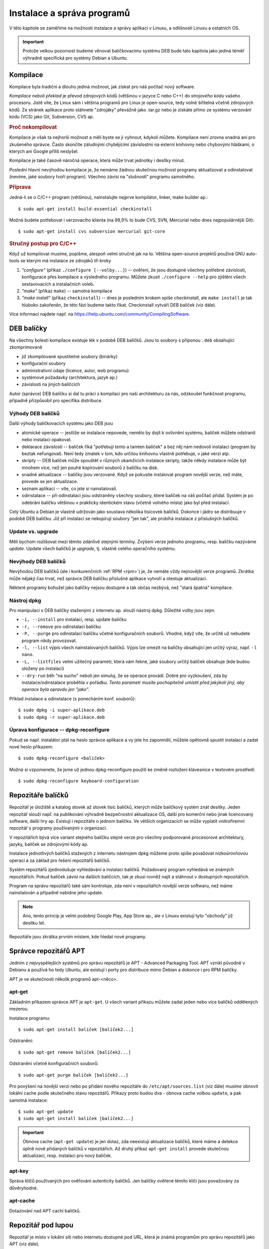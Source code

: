 .. _instalace-sprava-programu:

Instalace a správa programů
***************************

V této kapitole se zaměříme na možnosti instalace a správy aplikací v Linuxu, a odlišnosti Linuxu a
ostatních OS.

.. important:: Protože velkou pozornost budeme věnovat balíčkovacímu systému DEB bude tato kapitola
   jako jediná téměř výhradně specifická pro systémy Debian a Ubuntu.

Kompilace
=========

Kompilace byla tradiční a dlouho jediná možnost, jak získat pro náš počítač nový software.

*Kompilace neboli překlad* je převod zdrojových kódů (většinou v jazyce C nebo C++) do *strojového
kódu* vašeho procesoru. Jistě víte, že Linux sám i většina programů pro Linux je open-source, tedy
volně šiřitelná včetně zdrojových kódů. Ze stránek aplikace proto stáhnete "zdrojáky" převážně jako
.tar.gz nebo je získáte přímo ze systému verzování kódu (VCS) jako Git, Subversion, CVS ap.

.. rubric:: Proč nekompilovat

Kompilace je však ta nejhorší možnost a měli byste se ji vyhnout, kdykoli můžete. Kompilace není
zrovna snadná ani pro zkušeného správce. Často skončíte záludnými chybějícími závislostmi na externí
knihovny nebo chybovými hláškami, o kterých ani Google příliš neslyšel.

Kompilace je také časově náročná operace, která může trvat jednotky i desítky minut.

Poslední hlavní nevýhodou kompilace je, že nemáme žádnou skutečnou možnost programy aktualizovat a
odinstalovat (nevíme, jaké soubory tvoří program). Všechno závisí na "slušnosti" programu samotného.

.. rubric:: Příprava

Jedná-li se o C/C++ program (většinou), nainstalujte nejprve kompilátor, linker, make builder ap.::

	$ sudo apt-get install build-essential checkinstall

Možná budete potřebovat i verzovacího klienta (na 99,9% to bude CVS, SVN, Mercurial nebo dnes
nejpopulárnější Git)::

	$ sudo apt-get install cvs subversion mercurial git-core

.. rubric:: Stručný postup pro C/C++

Když už kompilovat musíme, popišme, alespoň velmi stručně jak na to. Většina open-source projektů
používá GNU auto-tools se kterým má instalace ze zdrojáků tři kroky

1. *"configure"* (příkaz ``./configure [--volby...]``) -- ověření, že jsou dostupné všechny potřebné
   závislosti, konfigurace přes kompilace a výsledného programu. Můžete zkusit ``./configure --help`` pro zjištění všech sestavovacích a instalačních voleb.
2. *"make"* (příkaz ``make``) -- samotná kompilace
3. *"make install"* (příkaz ``checkinstall``) -- dnes je posledním krokem spíše `checkinstall`, ale ``make install`` je tak hluboko zakořeněn, že této fázi budeme takto říkat. Checkinstall vytváří DEB balíček (viz dále).

Více informací najdete např. na https://help.ubuntu.com/community/CompilingSoftware.

DEB balíčky
===========

Na všechny bolesti kompilace existuje lék v podobě DEB balíčků. Jsou to soubory s příponou ``.deb``
obsahující zkomprimovaně

* již zkompilované spustitelné soubory (binárky)
* konfigurační soubory
* administrativní údaje (licence, autor, web programu)
* systémové požadavky (architektura, jazyk ap.)
* závislosti na jiných balíčcích

Autor (správce) DEB balíčku si dal tu práci s kompilací pro naši architekturu za nás, odzkoušel
funkčnost programu, případně přizpůsobil pro specifika distribuce.

Výhody DEB balíčků
------------------

Další výhody balíčkovacích systému jako DEB jsou

* atomické operace -- jestliže se instalace nepovede, nemělo by dojít k ovlivnění systému, balíček
  můžete odstranit nebo instalaci opakovat.
* deklarace závislostí -- balíček říká "potřebuji tento a tamten balíček" a bez něj nám nedovolí
  instalaci (program by beztak nefungoval). Není tedy zmatek v tom, kdo určitou knihovnu vlastně
  potřebuje, v jaké verzi atp.
* skripty -- DEB balíček může spouštět v různých okamžicích instalace skripty, takže někdy
  instalace může být mnohem více, než jen pouhé kopírování souborů z balíčku na disk.
* snadné aktualizace -- balíčky jsou verzované. Když se pokusíte instalovat program novější verze,
  než máte, provede se jen aktualizace.
* seznam aplikací -- víte, co jste si nainstalovali.
* odinstalace -- při odinstalaci jsou odstraněny všechny soubory, které balíček na váš počítač
  přidal. Systém je po odebrání balíčku většinou v prakticky identickém stavu (včetně volného
  místa) jako byl před instalací.

Celý Ubuntu a Debian je vlastně udržován jako soustava několika tisícovek balíčků. Dokonce i jádro
se distribuuje v podobě DEB balíčku. Již při instalaci se nekopírují soubory "jen tak", ale probíhá
instalace z příslušných balíčků.

.. _update-x-upgrade:

Update vs. upgrade
------------------

Měli bychom rozlišovat mezi těmito zdánlivě stejnými termíny. Zvýšení verze jednoho programu, resp.
balíčku nazýváme *update*. Update všech balíčků je *upgrade*, tj. vlastně celého operačního systému.

Nevýhody DEB balíčků
--------------------

Nevýhodou DEB balíčků (ale i konkurenčních :ref:`RPM <rpm>`) je, že nemáte vždy nejnovější verze
programů. Zkrátka může nějaký čas trvat, než správce DEB balíčku příslušné aplikace vytvoří a
otestuje aktualizaci.

Některé programy bohužel jako balíčky nejsou dostupné a tak občas nezbývá, než "stará špatná"
kompilace.

Nástroj dpkg
------------

Pro manipulaci s DEB balíčky staženými z internetu ap. slouží nástroj dpkg. Důležité volby jsou
zejm.

* ``-i, --install`` pro instalaci, resp. update balíčku
* ``-r, --remove`` pro odinstalaci balíčku
* ``-P, --purge`` pro odinstalaci balíčku včetně konfiguračních souborů. Vhodné, když víte, že
  určitě už nebudete program nikdy provozovat.
* ``-l, --list`` výpis všech nainstalovaných balíčků. Výpis lze omezit na balíčky obsahující jen
  určitý výraz, např. ``-l nano``.
* ``-L, --listfiles`` velmi užitečný parametr, která vám řekne, jaké soubory určitý balíček
  obsahuje (kde budou uloženy po instalaci)
* ``--dry-run`` běh "na sucho" neboli jen simuluj, že se operace provádí. Dobré pro vyzkoušení, zda
  by instalace/odinstalace proběhla v pořádku. *Tento parametr musíte pochopitelně umístit před
  jakýkoli jiný, aby operace byla opravdu jen "jako".*

Příklad instalace a odinstalace (s ponecháním konf. souborů)::

	$ sudo dpkg -i super-aplikace.deb
	$ sudo dpkg -r super-aplikace.deb

Úprava konfigurace -- dpkg-reconfigure
--------------------------------------

Pokud se např. instalátor ptal na heslo správce aplikace a vy jste ho zapomněli, můžete opětovně
spustit instalaci a zadat nové heslo příkazem::

	$ sudo dpkg-reconfigure <balíček>

Možná si vzpomenete, že jsme už jednou dpkg-reconfigure použili ke změně rozložení klávesnice v
textovém prostředí::

	$ sudo dpkg-reconfigure keyboard-configuration

Repozitáře balíčků
==================

Repozitář je úložiště a katalog stovek až stovek tisíc balíčků, kterých může balíčkový systém znát
desítky. Jeden repozitář slouží např. na publikování výhradně bezpečnostní aktualizace OS, další pro
komerční nebo jinak licencovaný software, další hry ap. Existují i repozitáře o jednom balíčku.
Ve větších organizacích se může vyplatit vnitrofiremní repozitář s programy používanými v
organizaci.

V repozitářích bývá více variant stejného balíčku stejné verze pro všechny podporované procesorové
architektury, jazyky, balíček se zdrojovými kódy ap.

Instalace jednotlivých balíčků stažených z internetu nástrojem dpkg můžeme proto spíše považovat
nízkoúrovňovou operaci a za základ pro řešení repozitářů balíčků.

Systém repozitářů zjednodušuje vyhledávání a instalaci balíčků. Požadovaný program vyhledává ve
známých repozitářích. Pokud balíček závisí na dalších balíčcích, tak je zkusí rovněž najít a
stáhnout v dostupných repozitářích.

Program na správu repozitářů také sám kontroluje, zda není v repozitářích novější verze softwaru,
než máme nainstalován a případně nabídne jeho update.

.. note:: Ano, tento princip je velmi podobný Google Play, App Store ap., ale v Linuxu existují
   tyto "obchody" již desítku let.

Repozitáře jsou zkrátka prvním místem, kde hledat nové programy.

Správce repozitářů APT
======================

Jedním z nejvyspělejších systémů pro správu repozitářů je APT - Advanced Packaging Tool. APT vznikl
původně v Debianu a používá ho tedy Ubuntu, ale existují i porty pro distribuce mimo Debian a
dokonce i pro RPM balíčky.

APT je ve skutečnosti několik programů apt-<něco>.

apt-get
-------

Základním příkazem správce APT je ``apt-get``. U všech variant příkazu můžete zadat jeden nebo více
balíčků oddělených mezerou.

Instalace programu::

	$ sudo apt-get install balíček [balíček2...]

Odstranění::

	$ sudo apt-get remove balíček [balíček2...]

Odstranění včetně konfiguračních souborů::

	$ sudo apt-get purge balíček [balíček2...]

Pro povýšení na novější verzi nebo po přidání nového repozitáře do ``/etc/apt/sources.list`` (viz dále) musíme obnovit lokální cache podle skutečného stavu repozitářů. Příkazy proto budou dva - obnova cache volbou ``update``, a pak samotná instalace::

	$ sudo apt-get update
	$ sudo apt-get install balíček [balíček2...]

.. important:: Obnova cache (``apt-get update``) je jen dotaz, zda neexistují aktualizace balíčků,
   které máme a detekce úplně nově přidaných balíčků v repozitářích. Až druhý příkaz ``apt-get
   install`` provede skutečnou aktualizaci, resp. instalaci pro nový balíček.

apt-key
-------

Správa klíčů používaných pro ověřování autenticity balíčků. Jen balíčky ověřené těmito klíči jsou považovány za důvěryhodné.

apt-cache
---------

Dotazování nad APT cachí balíčků.

Repozitář pod lupou
===================

Repozitář je místo v lokální síti nebo internetu dostupné pod URL, která je známá programům pro
správu repozitářů jako APT (viz dále).

Repozitáře jsou konfigurovány textovými soubory v ``/etc/apt/``, z nichž nejdůležitější je ``/etc/apt/sources.list`` obsahující údaje o

* typu balíčku (je vždy ``deb`` nebo ``deb-src`` pro zdrojové balíčky)
* URL HTTP nebo FTP v internetu či intranetu, ale i na CD-ROM. URL většinou směřuje na lokální obraz (mirror) download serveru pro váš stát
* označení pro jakou verzi vaší distribuce jsou balíčky určeny

.. code-block:: none
   :caption: Soubor ``/etc/apt/sources.list`` (zkráceno a vynechány komentáře)

   deb http://cz.archive.ubuntu.com/ubuntu/ saucy main restricted
   deb-src http://cz.archive.ubuntu.com/ubuntu/ saucy main restricted

   deb http://cz.archive.ubuntu.com/ubuntu/ saucy-updates main restricted
   deb-src http://cz.archive.ubuntu.com/ubuntu/ saucy-updates main restricted

   deb http://cz.archive.ubuntu.com/ubuntu/ saucy universe
   deb-src http://cz.archive.ubuntu.com/ubuntu/ saucy universe
   deb http://cz.archive.ubuntu.com/ubuntu/ saucy-updates universe
   deb-src http://cz.archive.ubuntu.com/ubuntu/ saucy-updates universe
   ...

Klidně si některou URL otevřete ve webovém prohlížeči a podívejte se jak vypadá "formát" DEB
repozitáře.

Připomínáme, že jakmile upravíte ``sources.list``, musíte provést ``sudo apt-get update`` pro obnovu
informací o balíčcích v cache.

.. tip:: Jednoduše procházet a vyhledávat můžete standardní repozitáře distribuce také přes web na http://packages.ubuntu.com, resp. http://packages.debian.org.

Další programy pro repozitáře
=============================

Software & Updates
------------------

Repozitáře v případe Ubuntu Desktop můžete spravovat i graficky v nástroji Software & Updates.

.. figure:: img/Software-UpdatesGUI.png

   Správce repozitářů Software & Updates

Ubuntu Software Center
----------------------

Grafické Ubuntu Desktop obsahuje repozitářového klienta Ubuntu Software Center.

.. figure:: img/UbuntuSoftwareCenter.png

   Ubuntu Software Center

Aptitude
--------

Pro textové rozhraní ještě doporučujeme doinstalovat Aptitude, který by se dal přirovnat k Ubuntu Software Center a control panelu Software & Updates::

	$ sudo apt-get install aptitude
	$ aptitude

Při řešení problémů závislostí (chybějící, kolidující) je dokonce Aptitude chytřejší, než standardní
apt-get.

.. figure::img/aptitude.png

   Aptitude správce balíčků a repozitářů

.. todo: PPA archívy a Snapy

.. _rpm:

RPM balíčky
===========

Kromě výše probraných balíčků a repozitářů DEB pro rodiny Debian a Ubuntu Linuxu, bysme měli vědět o
existenci balíčků RPM (Redhat Package Manager) původně vytvořených pro Redhat Linux, ale dnes
používaných i v dalších distribucích (Fedora, SUSE).

Všechny popsané výhody, nevýhody a princip je velmi podobný DEB systému. Narazíte-li na program pro
který existuje jen RPM balíček je možné jej jako *nouzové řešení* převést programem alien na DEB.
Alien samozřejmě nekontroluje obsah, ale jen převádí formát z RPM na DEB. Zda bude tento balíček
skutečně fungovat není jisté.

.. code-block:: bash

   # Instalace konvertoru alien
   $ sudo apt-get install alien

   # Převod
   $ alien balicek.rpm

Jako nízkoúrovňový ekvivalent dpkg pro RPM systémy slouží program yum::

	$ yum install super-aplikace

.. todo: Aktualizovat o informaci o dnf, který nahradil yum, a od jaké verze Fedory.
